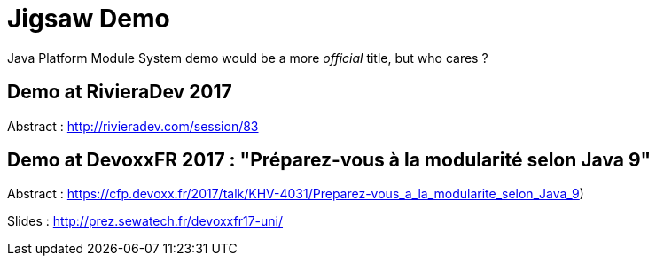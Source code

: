 = Jigsaw Demo

Java Platform Module System demo would be a more _official_ title, but who cares ?

== Demo at RivieraDev 2017

Abstract : http://rivieradev.com/session/83

== Demo at DevoxxFR 2017 : "Préparez-vous à la modularité selon Java 9"

Abstract : https://cfp.devoxx.fr/2017/talk/KHV-4031/Preparez-vous_a_la_modularite_selon_Java_9)

Slides : http://prez.sewatech.fr/devoxxfr17-uni/
